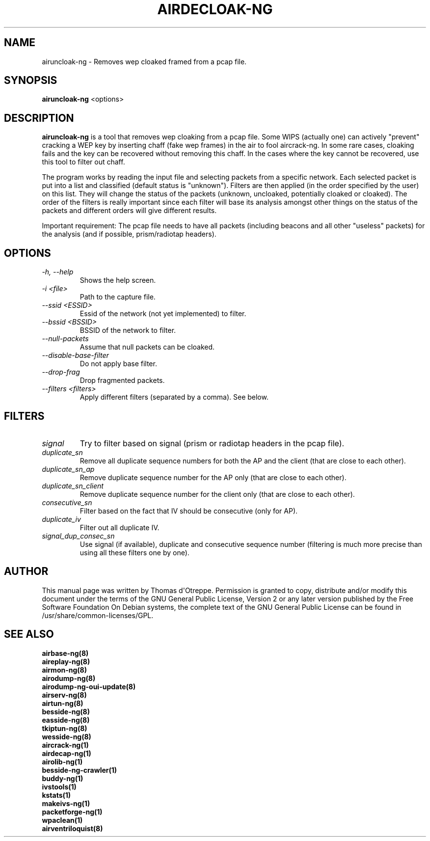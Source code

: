 .TH AIRDECLOAK-NG 1 "September 2018" "Version 1.4"

.SH NAME
airuncloak-ng - Removes wep cloaked framed from a pcap file.
.SH SYNOPSIS
.B airuncloak-ng
<options>
.SH DESCRIPTION
.BI airuncloak-ng
is a tool that removes wep cloaking from a pcap file. Some WIPS (actually one) can actively "prevent" cracking a WEP key by inserting chaff (fake wep frames) in the air to fool aircrack-ng. In some rare cases, cloaking fails and the key can be recovered without removing this chaff. In the cases where the key cannot be recovered, use this tool to filter out chaff.

The program works by reading the input file and selecting packets from a specific network.
Each selected packet is put into a list and classified (default status is "unknown"). Filters are then applied (in the order specified by the user) on this list. They will change the status of the packets (unknown, uncloaked, potentially cloaked or cloaked).
The order of the filters is really important since each filter will base its analysis amongst other things on the status of the packets and different orders will give different results.

Important requirement: The pcap file needs to have all packets (including beacons and all other "useless" packets) for the analysis (and if possible, prism/radiotap headers).
.SH OPTIONS
.PP
.TP
.I -h, --help
Shows the help screen.
.TP
.I -i <file>
Path to the capture file.
.TP
.I --ssid <ESSID>
Essid of the network (not yet implemented) to filter.
.TP
.I --bssid <BSSID>
BSSID of the network to filter.
.TP
.I --null-packets
Assume that null packets can be cloaked.
.TP
.I --disable-base-filter
Do not apply base filter.
.TP
.I --drop-frag
Drop fragmented packets.
.TP
.I --filters <filters>
Apply different filters (separated by a comma). See below.
.SH FILTERS
.PP
.TP
.I signal
Try to filter based on signal (prism or radiotap headers in the pcap file).
.TP
.I duplicate_sn
Remove all duplicate sequence numbers for both the AP and the client (that are close to each other).
.TP
.I duplicate_sn_ap
Remove duplicate sequence number for the AP only (that are close to each other).
.TP
.I duplicate_sn_client
Remove duplicate sequence number for the client only (that are close to each other).
.TP
.I consecutive_sn
Filter based on the fact that IV should be consecutive (only for AP).
.TP
.I duplicate_iv
Filter out all duplicate IV.
.TP
.I signal_dup_consec_sn
Use signal (if available), duplicate and consecutive sequence number (filtering is much more precise than using all these filters one by one).
.SH AUTHOR
This manual page was written by Thomas d\(aqOtreppe.
Permission is granted to copy, distribute and/or modify this document under the terms of the GNU General Public License, Version 2 or any later version published by the Free Software Foundation
On Debian systems, the complete text of the GNU General Public License can be found in /usr/share/common-licenses/GPL.
.SH SEE ALSO
.br
.B airbase-ng(8)
.br
.B aireplay-ng(8)
.br
.B airmon-ng(8)
.br
.B airodump-ng(8)
.br
.B airodump-ng-oui-update(8)
.br
.B airserv-ng(8)
.br
.B airtun-ng(8)
.br
.B besside-ng(8)
.br
.B easside-ng(8)
.br
.B tkiptun-ng(8)
.br
.B wesside-ng(8)
.br
.B aircrack-ng(1)
.br
.B airdecap-ng(1)
.br
.B airolib-ng(1)
.br
.B besside-ng-crawler(1)
.br
.B buddy-ng(1)
.br
.B ivstools(1)
.br
.B kstats(1)
.br
.B makeivs-ng(1)
.br
.B packetforge-ng(1)
.br
.B wpaclean(1)
.br
.B airventriloquist(8)
